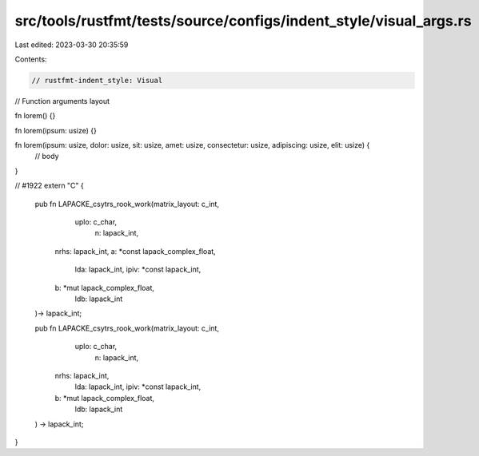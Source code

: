 src/tools/rustfmt/tests/source/configs/indent_style/visual_args.rs
==================================================================

Last edited: 2023-03-30 20:35:59

Contents:

.. code-block:: rs

    // rustfmt-indent_style: Visual
// Function arguments layout

fn lorem() {}

fn lorem(ipsum: usize) {}

fn lorem(ipsum: usize, dolor: usize, sit: usize, amet: usize, consectetur: usize, adipiscing: usize, elit: usize) {
    // body
}

// #1922
extern "C" {
    pub fn LAPACKE_csytrs_rook_work(matrix_layout: c_int,
            uplo: c_char,
                n: lapack_int,
        nrhs: lapack_int,
        a: *const lapack_complex_float,
                    lda: lapack_int, ipiv: *const lapack_int,
        b: *mut lapack_complex_float,
            ldb: lapack_int
    )-> lapack_int;

    pub fn LAPACKE_csytrs_rook_work(matrix_layout: c_int,
            uplo: c_char,
                n: lapack_int,
        nrhs: lapack_int,
                    lda: lapack_int, ipiv: *const lapack_int,
        b: *mut lapack_complex_float,
            ldb: lapack_int
    ) -> lapack_int;
}


